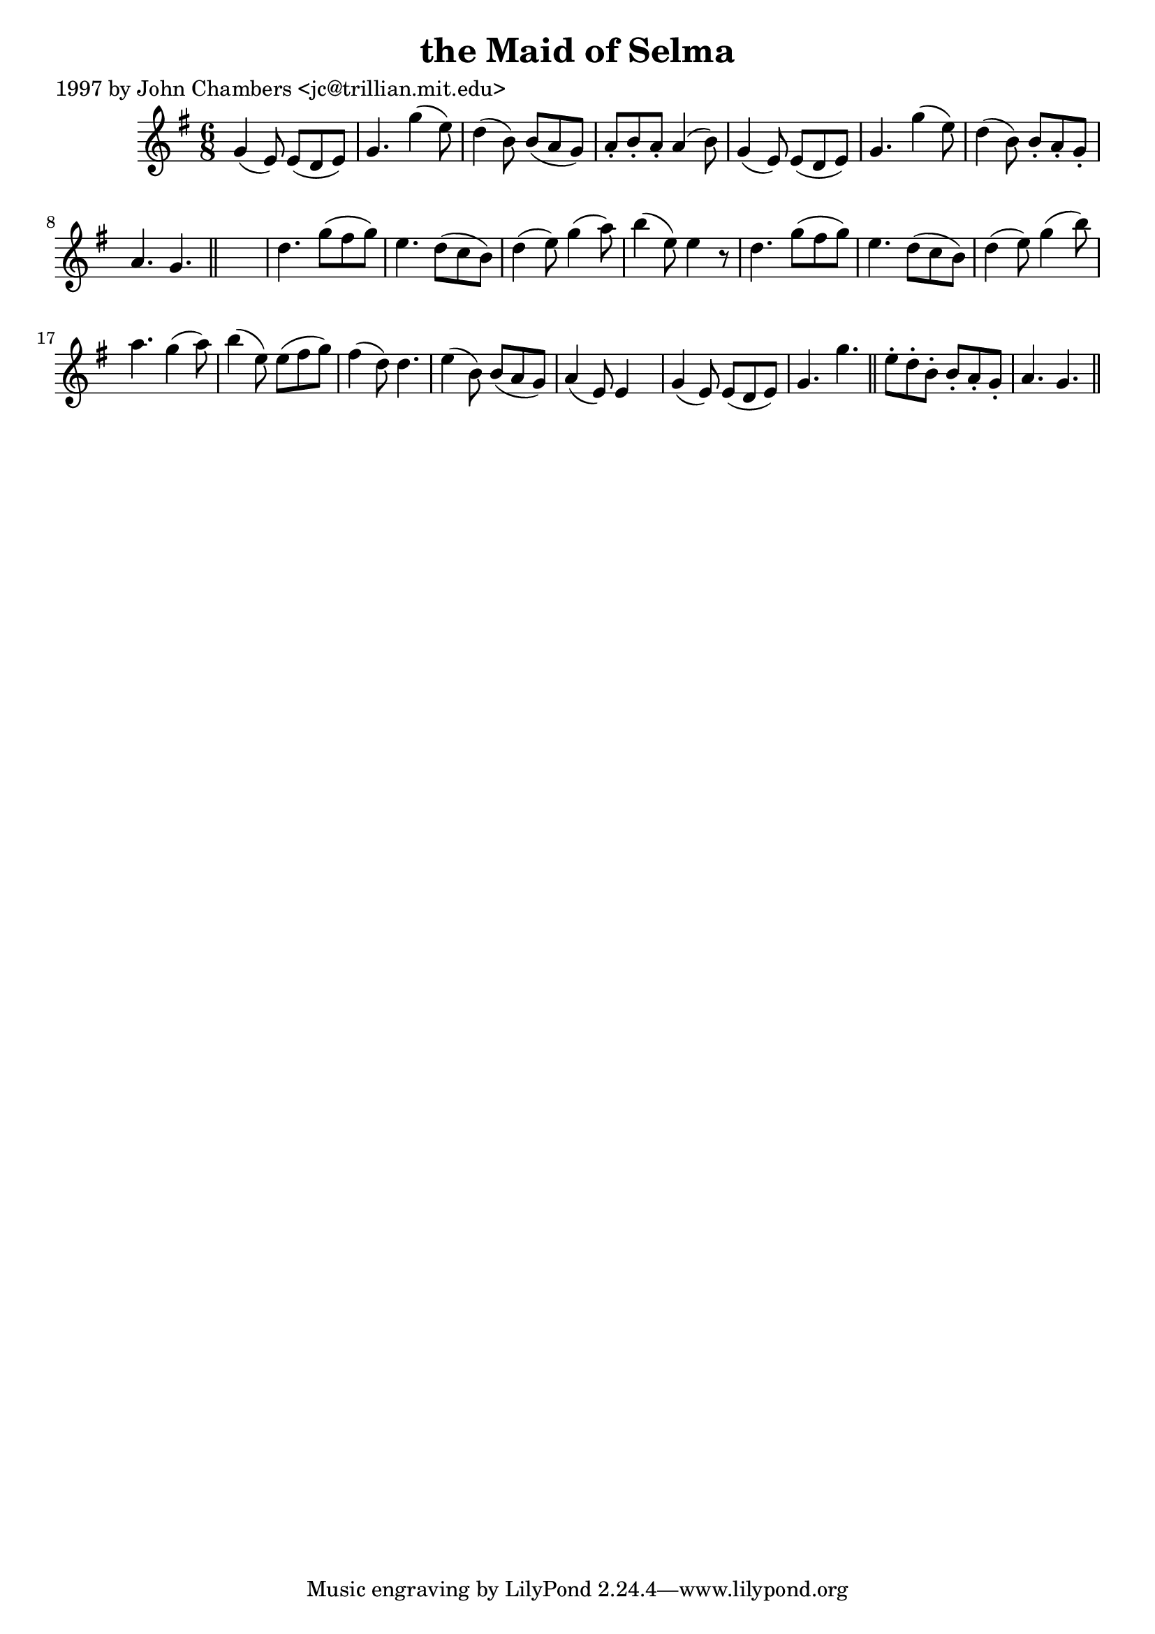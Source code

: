 
\version "2.16.2"
% automatically converted by musicxml2ly from xml/0250_jc.xml

%% additional definitions required by the score:
\language "english"


\header {
    poet = "1997 by John Chambers <jc@trillian.mit.edu>"
    encoder = "abc2xml version 63"
    encodingdate = "2015-01-25"
    title = "the Maid of Selma"
    }

\layout {
    \context { \Score
        autoBeaming = ##f
        }
    }
PartPOneVoiceOne =  \relative g' {
    \key g \major \time 6/8 g4 ( e8 ) e8 ( [ d8 e8 ) ] | % 2
    g4. g'4 ( e8 ) | % 3
    d4 ( b8 ) b8 ( [ a8 g8 ) ] | % 4
    a8 -. [ b8 -. a8 -. ] a4 ( b8 ) | % 5
    g4 ( e8 ) e8 ( [ d8 e8 ) ] | % 6
    g4. g'4 ( e8 ) | % 7
    d4 ( b8 ) b8 -. [ a8 -. g8 -. ] | % 8
    a4. g4. \bar "||"
    s2. | \barNumberCheck #10
    d'4. g8 ( [ fs8 g8 ) ] | % 11
    e4. d8 ( [ c8 b8 ) ] | % 12
    d4 ( e8 ) g4 ( a8 ) | % 13
    b4 ( e,8 ) e4 r8 | % 14
    d4. g8 ( [ fs8 g8 ) ] | % 15
    e4. d8 ( [ c8 b8 ) ] | % 16
    d4 ( e8 ) g4 ( b8 ) | % 17
    a4. g4 ( a8 ) | % 18
    b4 ( e,8 ) e8 ( [ fs8 g8 ) ] | % 19
    fs4 ( d8 ) d4. | \barNumberCheck #20
    e4 ( b8 ) b8 ( [ a8 g8 ) ] | % 21
    a4 ( e8 ) e4 s8 | % 22
    g4 ( e8 ) e8 ( [ d8 e8 ) ] | % 23
    g4. g'4. \bar "||"
    e8 -. [ d8 -. b8 -. ] b8 -. [ a8 -. g8 -. ] | % 25
    a4. g4. \bar "||"
    }


% The score definition
\score {
    <<
        \new Staff <<
            \context Staff << 
                \context Voice = "PartPOneVoiceOne" { \PartPOneVoiceOne }
                >>
            >>
        
        >>
    \layout {}
    % To create MIDI output, uncomment the following line:
    %  \midi {}
    }

